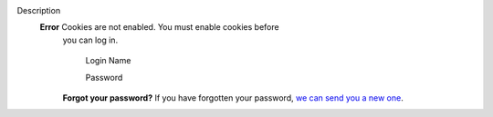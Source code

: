 

.. _Description:

Description
   **Error** Cookies are not enabled. You must enable cookies before
         you can log in.
   
   
            Login Name
   
            Password
   
   
         **Forgot your password?**
         If you have forgotten your password, `we can send you a new
         one <https://casa.nrao.edu/casadocs-devel/mail_password_form?userid=>`__.
